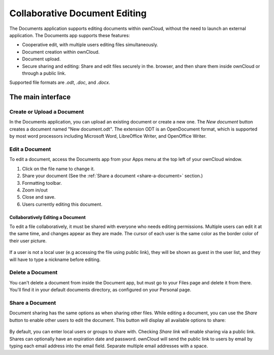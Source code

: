 Collaborative Document Editing
==============================

The Documents application supports editing documents within ownCloud, without 
the need to launch an external application. The Documents app supports these 
features:

* Cooperative edit, with multiple users editing files simultaneously. 
* Document creation within ownCloud.
* Document upload.
* Secure sharing and editing: Share and edit files securely in the. 
  browser, and then share them inside ownCloud or through a public link.

Supported file formats are `.odt`, `.doc`, and `.docx`.

The main interface
------------------

.. image:: images/oc_documents.png

Create or Upload a Document
~~~~~~~~~~~~~~~~~~~~~~~~~~~

In the Documents application, you can upload an existing document or create a 
new one. The *New document* button creates a document named "New 
document.odt". The extension ODT is an OpenDocument format, which is supported 
by most word processors including Microsoft Word, LibreOffice Writer, and 
OpenOffice Writer.

Edit a Document
~~~~~~~~~~~~~~~

To edit a document, access the Documents app from your Apps menu at the top 
left of your ownCloud window. 

.. image:: images/oc_documents_edit.png

#. Click on the file name to change it.
#. Share your document (See the :ref:`Share a document 
   <share-a-document>` section.)
#. Formatting toolbar.
#. Zoom in/out
#. Close and save.
#. Users currently editing this document.

Collaboratively Editing a Document
^^^^^^^^^^^^^^^^^^^^^^^^^^^^^^^^^^

To edit a file collaboratively, it must be shared with everyone who needs 
editing permissions. Multiple users can edit it at the same time, and changes 
appear as they are made. The cursor of each user is the same color as the 
border color of their user picture.

.. figure:: images/oc_documents_col_edit.png

If a user is not a local user (e.g accessing the file using public link), they
will be shown as guest in the user list, and they will have to type a nickname 
before editing.

Delete a Document
~~~~~~~~~~~~~~~~~

You can't delete a document from inside the Document app, but must go to your 
Files page and delete it from there. You'll find it in your default documents 
directory, as configured on your Personal page.

.. _share-a-document:

Share a Document
~~~~~~~~~~~~~~~~

Document sharing has the same options as when sharing other files. While editing 
a document, you can use the *Share* button to enable other users to edit the 
document. This button will display all available options to share:

.. figure:: images/oc_documents_share.png

By default, you can enter local users or groups to share with. Checking *Share 
link* will enable sharing via a public link. Shares can optionally have an 
expiration date and password. ownCloud will send the public link to users by 
email by typing each email address into the email field.  Separate multiple 
email addresses with a space.

